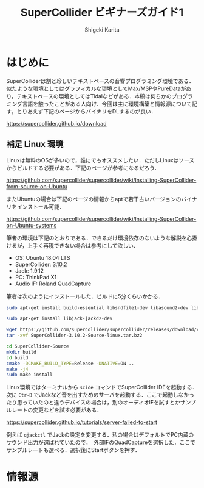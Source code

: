 #+TITLE: SuperCollider ビギナーズガイド1
#+AUTHOR: Shigeki Karita
#+LANGUAGE: ja
#+OPTIONS: toc:t num:t H:4 ^:nil pri:t author:t creator:t timestamp:t email:nil
#+HTML_MATHJAX:  path:"MathJax/MathJax.js?config=TeX-AMS_HTML"

* はじめに

SuperColliderは割と珍しいテキストベースの音響プログラミング環境である．似たような環境としてはグラフィカルな環境としてMax/MSPやPureDataがあり，テキストベースの環境としてはTidalなどがある．本稿は何らかのプログラミング言語を触ったことがある人向け．今回は主に環境構築と情報源について記す，とりあえず下記のページからバイナリをDLするのが良い．

https://supercollider.github.io/download


** 補足 Linux 環境

Linuxは無料のOSが多いので，誰にでもオススメしたい．ただしLinuxはソースからビルドする必要がある．下記のページが参考になるだろう．

https://github.com/supercollider/supercollider/wiki/Installing-SuperCollider-from-source-on-Ubuntu

またUbuntuの場合は下記のページの情報からaptで若干古いバージョンのバイナリをインストール可能．

https://github.com/supercollider/supercollider/wiki/Installing-SuperCollider-on-Ubuntu-systems

筆者の環境は下記のとおりである．できるだけ環境依存のないような解説を心掛けるが，上手く再現できない場合は参考にして欲しい．

- OS: Ubuntu 18.04 LTS
- SuperCollider: [[https://github.com/supercollider/supercollider/releases/tag/Version-3.10.2][3.10.2]]
- Jack: 1.9.12
- PC: ThinkPad X1
- Audio IF: Roland QuadCapture

筆者は次のようにインストールした．ビルドに5分くらいかかる．

#+begin_src bash
sudo apt-get install build-essential libsndfile1-dev libasound2-dev libavahi-client-dev libicu-dev libreadline6-dev libfftw3-dev libxt-dev libudev-dev pkg-config git cmake qt5-default qt5-qmake qttools5-dev qttools5-dev-tools qtdeclarative5-dev qtpositioning5-dev libqt5sensors5-dev libqt5opengl5-dev qtwebengine5-dev libqt5svg5-dev libqt5websockets5-dev

sudo apt-get install libjack-jackd2-dev

wget https://github.com/supercollider/supercollider/releases/download/Version-3.10.2/SuperCollider-3.10.2-Source-linux.tar.bz2
tar -xvf SuperCollider-3.10.2-Source-linux.tar.bz2

cd SuperCollider-Source
mkdir build
cd build
cmake -DCMAKE_BUILD_TYPE=Release -DNATIVE=ON ..
make -j4
sudo make install
#+end_src

Linux環境ではターミナルから ~scide~ コマンドでSuperCollider IDEを起動する．次に ~Ctr-B~ でJackなど音を出すためのサーバを起動する．ここで起動しなかったり思っていたのと違うデバイスの場合は，別のオーディオIFを試すとかサンプルレートの変更などを試す必要がある．

https://supercollider.github.io/tutorials/server-failed-to-start

例えば ~qjackctl~ でJackの設定を変更する．私の場合はデフォルトでPC内蔵のサウンド出力が選ばれていたので，　外部IFのQuadCaptureを選択した．ここでサンプルレートも選べる．選択後にStartボタンを押す．

[[file:/img/jack.png]]

* 情報源




